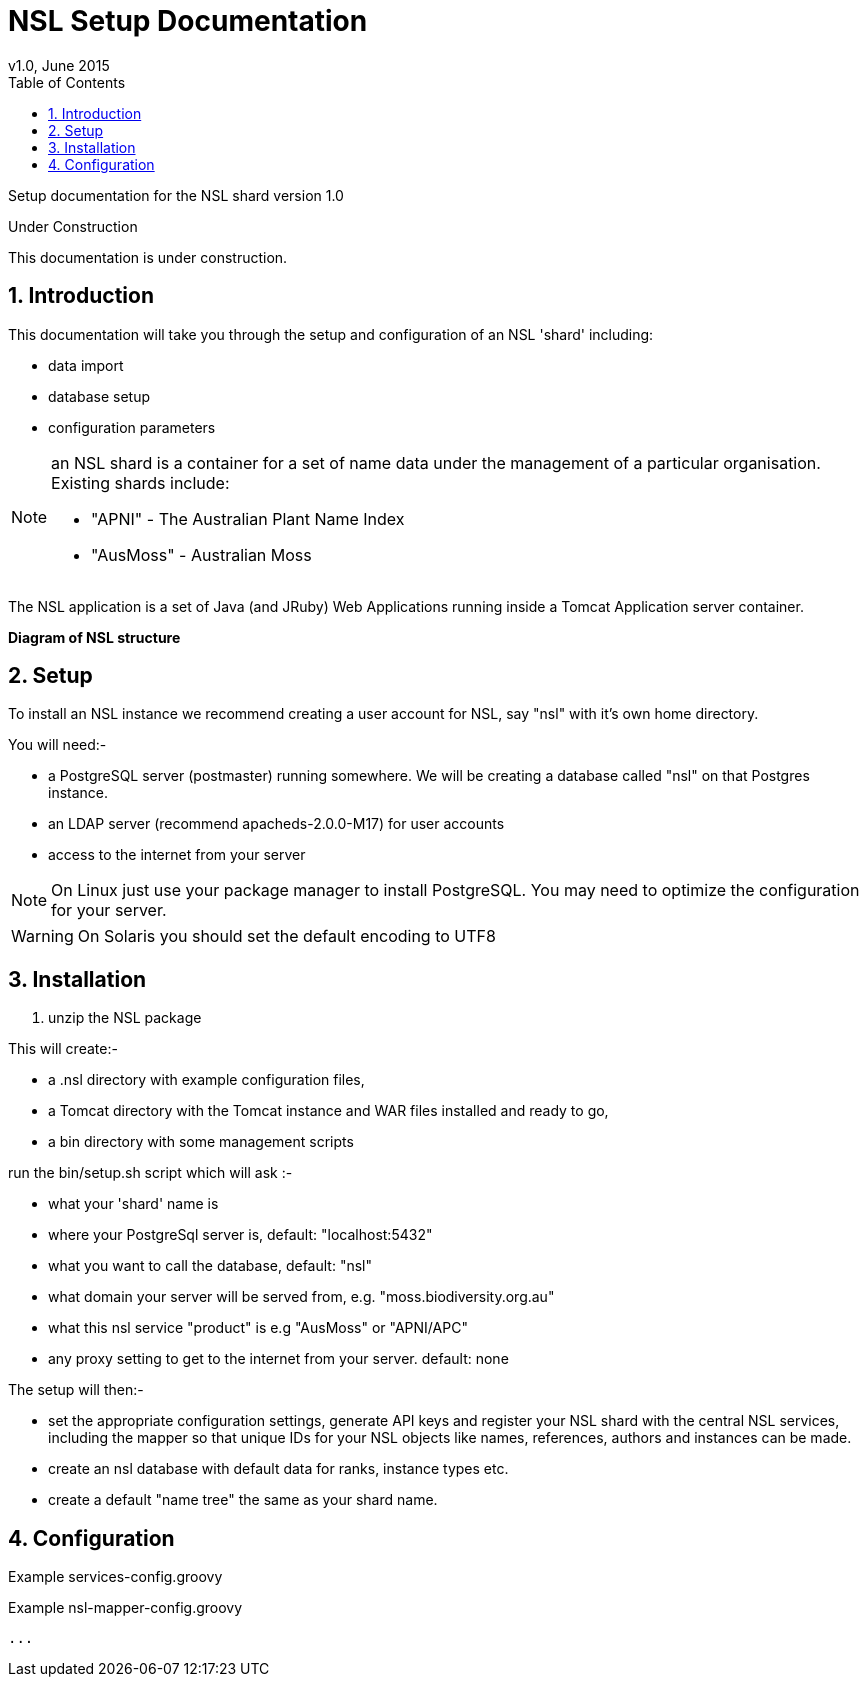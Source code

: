 = NSL Setup Documentation
v1.0, June 2015
:imagesdir: resources/images/
:toc: left
:toclevels: 4
:toc-class: toc2
:icons: font
:iconfont-cdn: //cdnjs.cloudflare.com/ajax/libs/font-awesome/4.3.0/css/font-awesome.min.css
:stylesdir: resources/style/
:stylesheet: asciidoctor.css
:description: Documentation for the setup of a National Species List shard
:keywords: documentation, NSL, APNI, Setup, APC
:links:
:numbered:

Setup documentation for the NSL shard version 1.0

.Under Construction
****
This documentation is under construction.
****

== Introduction

This documentation will take you through the setup and configuration of an NSL 'shard' including:

* data import
* database setup
* configuration parameters

[NOTE]
====
an NSL shard is a container for a set of name data under the management of a particular organisation.
Existing shards include:

 * "APNI" - The Australian Plant Name Index
 * "AusMoss" - Australian Moss
====

The NSL application is a set of Java (and JRuby) Web Applications running inside a Tomcat Application server container.

*Diagram of NSL structure*

== Setup

To install an NSL instance we recommend creating a user account for NSL, say "nsl" with it's own home directory.

You will need:-

 * a PostgreSQL server (postmaster) running somewhere. We will be creating a database called "nsl" on that Postgres instance.
 * an LDAP server (recommend apacheds-2.0.0-M17) for user accounts
 * access to the internet from your server

NOTE: On Linux just use your package manager to install PostgreSQL. You may need to optimize the configuration
for your server.

WARNING: On Solaris you should set the default encoding to UTF8

== Installation

1. unzip the NSL package

This will create:-

 * a .nsl directory with example configuration files,
 * a Tomcat directory with the Tomcat instance and WAR files installed and ready to go,
 * a bin directory with some management scripts

run the bin/setup.sh script which will ask :-

 * what your 'shard' name is
 * where your PostgreSql server is, default: "localhost:5432"
 * what you want to call the database, default: "nsl"
 * what domain your server will be served from, e.g. "moss.biodiversity.org.au"
 * what this nsl service "product" is e.g "AusMoss" or "APNI/APC"
 * any proxy setting to get to the internet from your server. default: none

The setup will then:-

 * set the appropriate configuration settings, generate API keys and register your NSL shard with the
central NSL services, including the mapper so that unique IDs for your NSL objects like names, references, authors and
instances can be made.
 * create an nsl database with default data for ranks, instance types etc.
 * create a default "name tree" the same as your shard name.

== Configuration

.Example services-config.groovy
[source,groovy]
----

----

.Example nsl-mapper-config.groovy
[source,groovy]
----
...
----